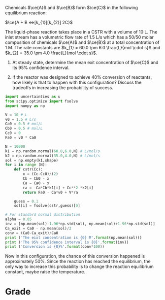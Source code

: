 #+ASSIGNMENT: unc-conv-cstr
#+POINTS: 4
#+CATEGORY: homework
#+RUBRIC: (("technical" . 0.7) ("presentation" . 0.3))
#+DUEDATE: <2015-10-28 Wed 23:59>

Chemicals $\ce{A}$ and $\ce{B}$ form $\ce{C}$ in the following equilibrium reaction:

$\ce{A + B <=>[k_{1}][k_{2}] 2C}$

The liquid-phase reaction takes place in a CSTR with a volume of 10 L. The inlet stream has a volumetric flow rate of 1.5 L/s which has a 50/50 molar composition of chemicals $\ce{A}$ and $\ce{B}$ at a total concentration of 1 M. The rate constants are $k_{1} = 60.0 \pm 6.0 \frac{L}{mol \cdot s}$ and $k_{2} = 35.0 \pm 4.0 \frac{L}{mol \cdot s}$.

1. At steady state, determine the mean exit concentration of $\ce{C}$ and its 95% confidence interval.

2. If the reactor was designed to achieve 40% conversion of reactants, how likely is that to happen with this configuration? Discuss the tradeoffs in increasing the probability of success.
#+BEGIN_SRC python
import uncertainties as u
from scipy.optimize import fsolve
import numpy as np

V = 10 # L 
v0 = 1.5 # L/s
Ca0 = 0.5 # mol/L
Cb0 = 0.5 # mol/L
Cc0 = 0
Fa0 = v0 * Ca0

N = 10000
k1 = np.random.normal(60.0,6.0,N) # L/mol/s
k2 = np.random.normal(35.0,4.0,N) # L/mol/s
sol = np.empty(k1.shape)
for i in range (N):
    def cstr(Cc):
        x = (Cc-Cc0)/(2)
        Cb = Cb0 - x
        Ca = Ca0 - x
        ra = -Ca*Cb*k1[i] + Cc**2 *k2[i]
        return Fa0 - Ca*v0 + V*ra
    
    guess = 0.1
    sol[i] = fsolve(cstr,guess)[0]

# For standard normal distribution 
alpha = 0.05
inv = [np.mean(sol)-1.96*np.std(sol), np.mean(sol)+1.96*np.std(sol)]
Ca_exit = Ca0 - np.mean(sol)/2
conv = (Ca0-Ca_exit)/Ca0
print ('The eixt concentration is {0} M'.format(np.mean(sol)))
print ('The 95% confidence interval is {0}'.format(inv))
print ('Conversion is {0}%'.format(conv*100))

#+END_SRC

#+RESULTS:
: The eixt concentration is 0.39574836747 M
: The 95% confidence interval is [0.35965256098835763, 0.43184417395136787]
: Conversion is 39.574836747%

Now in this configuration, the chance of this conversion happened is approximately 50%. 
Since the reaction has reached the equilibrium, the only way to increase this probability is to change the reaction equilibrium constant, maybe raise the temperature.
#+TURNED-IN: Thu Oct 29 15:28:10 2015


# (irems):  how do you know there is 50% chance for that conversion to happen? 



* Grade
#+technical: A-
#+presentation: A-
#+GRADE: 0.850
#+GRADED-BY: 
#+LATE: Your assignment was late. You may be subject to a 50% penalty in the future.
